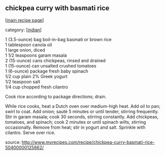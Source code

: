 #+pagetitle: chickpea curry with basmati rice

** chickpea curry with basmati rice

  [[[file:0-recipe-index.org][main recipe page]]]

category: [[[file:c-indian.org][indian]]]

#+begin_verse
 1     (3.5-ounce) bag boil-in-bag basmati or brown rice
 1     tablespoon canola oil
 1     large onion, diced
 1 1/2 teaspoons garam masala
 2     (15-ounce) cans chickpeas, rinsed and drained
 1     (15-ounce) can unsalted crushed tomatoes
 1     (6-ounce) package fresh baby spinach
 1/2   cup plain 2% Greek yogurt
 1/2   teaspoon salt
 1/4   cup chopped fresh cilantro
#+end_verse

 Cook rice according to package directions; drain.

 While rice cooks, heat a Dutch oven over medium-high heat. Add oil to
 pan; swirl to coat. Add onion; sauté 5 minutes or until tender,
 stirring frequently. Stir in garam masala; cook 30 seconds, stirring
 constantly. Add chickpeas, tomatoes, and spinach; cook 2 minutes or
 until spinach wilts, stirring occasionally. Remove from heat; stir in
 yogurt and salt. Sprinkle with cilantro. Serve over rice.

 source: http://www.myrecipes.com/recipe/chickpea-curry-basmati-rice-50400000125662/
